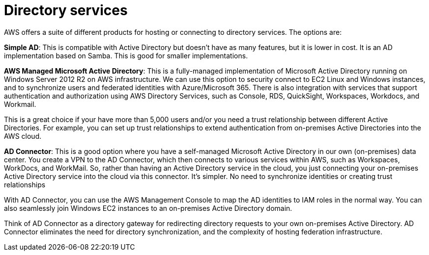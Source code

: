 = Directory services

AWS offers a suite of different products for hosting or connecting to directory services. The options are:

*Simple AD*: This is compatible with Active Directory but doesn't have as many features, but it is lower in cost. It is an AD implementation based on Samba. This is good for smaller implementations.

*AWS Managed Microsoft Active Directory*: This is a fully-managed implementation of Microsoft Active Directory running on Windows Server 2012 R2 on AWS infrastructure. We can use this option to security connect to EC2 Linux and Windows instances, and to synchronize users and federated identities with Azure/Microsoft 365. There is also integration with services that support authentication and authorization using AWS Directory Services, such as Console, RDS, QuickSight, Workspaces, Workdocs, and Workmail.

This is a great choice if your have more than 5,000 users and/or you need a trust relationship between different Active Directories. For example, you can set up trust relationships to extend authentication from on-premises Active Directories into the AWS cloud.

*AD Connector*: This is a good option where you have a self-managed Microsoft Active Directory in our own (on-premises) data center. You create a VPN to the AD Connector, which then connects to various services within AWS, such as Workspaces, WorkDocs, and WorkMail. So, rather than having an Active Directory service in the cloud, you just connecting your on-premises Active Directory service into the cloud via this connector. It's simpler. No need to synchronize identities or creating trust relationships

With AD Connector, you can use the AWS Management Console to map the AD identities to IAM roles in the normal way. You can also seamlessly join Windows EC2 instances to an on-premises Active Directory domain.

Think of AD Connector as a directory gateway for redirecting directory requests to your own on-premises Active Directory. AD Connector eliminates the need for directory synchronization, and the complexity of hosting federation infrastructure.
